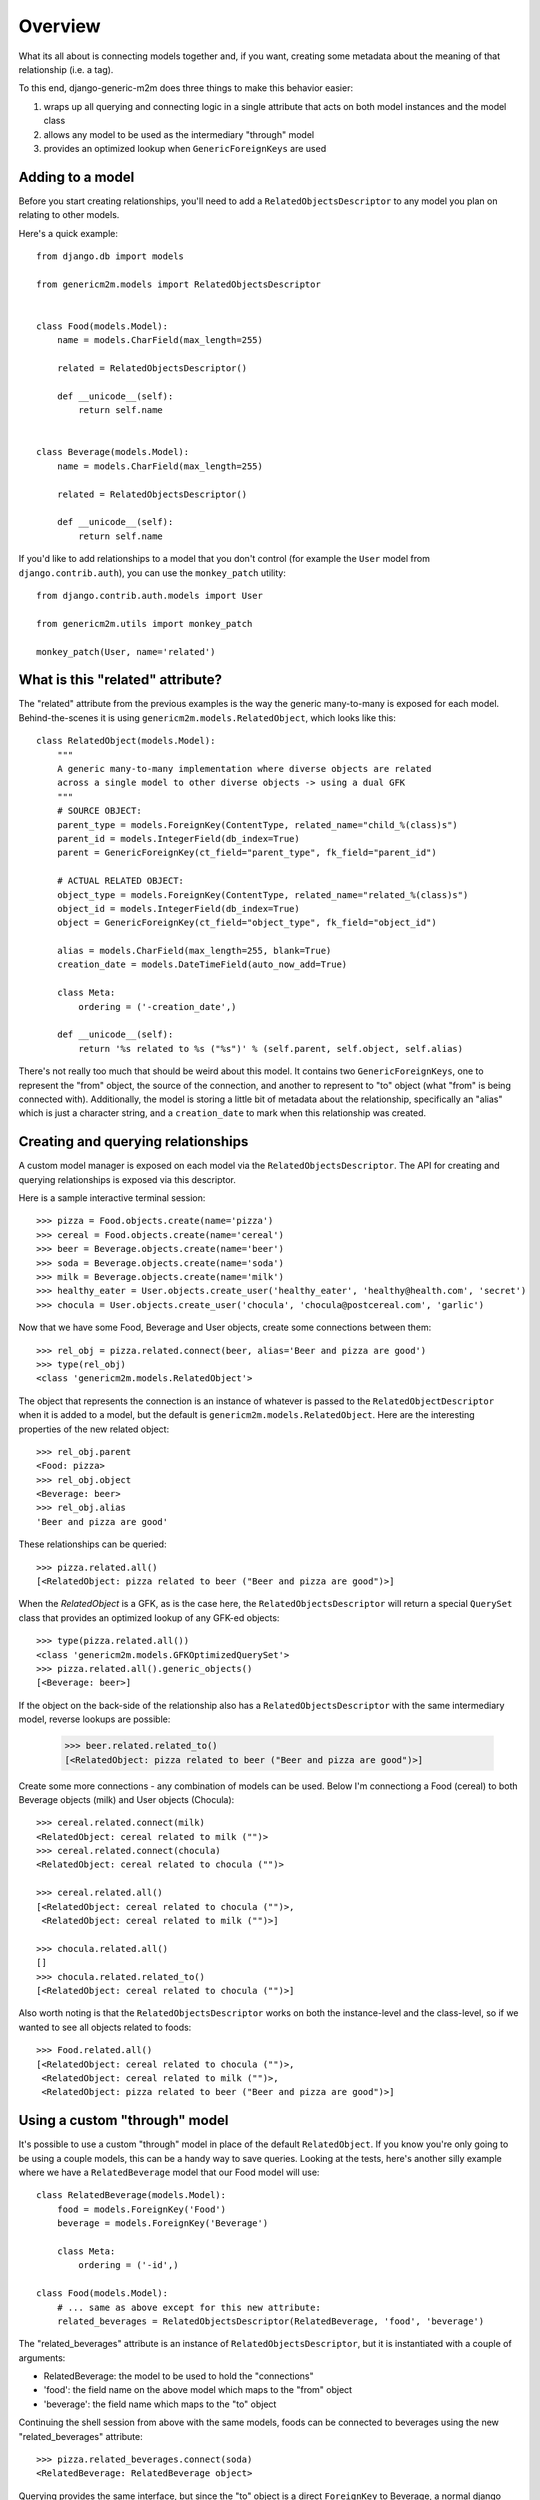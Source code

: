 Overview
========

What its all about is connecting models together and, if you want, creating some
metadata about the meaning of that relationship (i.e. a tag).

.. image:: generic-model-relationships.png

To this end, django-generic-m2m does three things to make this behavior easier:

1. wraps up all querying and connecting logic in a single attribute that acts on both model instances and the model class
2. allows any model to be used as the intermediary "through" model
3. provides an optimized lookup when ``GenericForeignKeys`` are used


Adding to a model
-----------------

Before you start creating relationships, you'll need to add a ``RelatedObjectsDescriptor``
to any model you plan on relating to other models.

Here's a quick example::

    from django.db import models
    
    from genericm2m.models import RelatedObjectsDescriptor

    
    class Food(models.Model):
        name = models.CharField(max_length=255)

        related = RelatedObjectsDescriptor()

        def __unicode__(self):
            return self.name


    class Beverage(models.Model):
        name = models.CharField(max_length=255)

        related = RelatedObjectsDescriptor()

        def __unicode__(self):
            return self.name


If you'd like to add relationships to a model that you don't control (for example
the ``User`` model from ``django.contrib.auth``), you can use the ``monkey_patch``
utility::


    from django.contrib.auth.models import User
    
    from genericm2m.utils import monkey_patch
    
    monkey_patch(User, name='related')


What is this "related" attribute?
----------------------------------

The "related" attribute from the previous examples is the way the generic many-to-many 
is exposed for each model. Behind-the-scenes it is using ``genericm2m.models.RelatedObject``, 
which looks like this::

    class RelatedObject(models.Model):
        """
        A generic many-to-many implementation where diverse objects are related
        across a single model to other diverse objects -> using a dual GFK
        """
        # SOURCE OBJECT:
        parent_type = models.ForeignKey(ContentType, related_name="child_%(class)s")
        parent_id = models.IntegerField(db_index=True)
        parent = GenericForeignKey(ct_field="parent_type", fk_field="parent_id")

        # ACTUAL RELATED OBJECT:
        object_type = models.ForeignKey(ContentType, related_name="related_%(class)s")
        object_id = models.IntegerField(db_index=True)
        object = GenericForeignKey(ct_field="object_type", fk_field="object_id")

        alias = models.CharField(max_length=255, blank=True)
        creation_date = models.DateTimeField(auto_now_add=True)

        class Meta:
            ordering = ('-creation_date',)

        def __unicode__(self):
            return '%s related to %s ("%s")' % (self.parent, self.object, self.alias)


There's not really too much that should be weird about this model. It contains 
two ``GenericForeignKeys``, one to represent the "from" object, the source of the 
connection, and another to represent to "to" object (what "from" is being connected 
with). Additionally, the model is storing a little bit of metadata about the 
relationship, specifically an "alias" which is just a character string, and a ``creation_date``
to mark when this relationship was created.


Creating and querying relationships
-----------------------------------

A custom model manager is exposed on each model via the ``RelatedObjectsDescriptor``.
The API for creating and querying relationships is exposed via this descriptor.

Here is a sample interactive terminal session::

    >>> pizza = Food.objects.create(name='pizza')
    >>> cereal = Food.objects.create(name='cereal')
    >>> beer = Beverage.objects.create(name='beer')
    >>> soda = Beverage.objects.create(name='soda')
    >>> milk = Beverage.objects.create(name='milk')
    >>> healthy_eater = User.objects.create_user('healthy_eater', 'healthy@health.com', 'secret')
    >>> chocula = User.objects.create_user('chocula', 'chocula@postcereal.com', 'garlic')

Now that we have some Food, Beverage and User objects, create some connections between them::

    >>> rel_obj = pizza.related.connect(beer, alias='Beer and pizza are good')
    >>> type(rel_obj)
    <class 'genericm2m.models.RelatedObject'>

The object that represents the connection is an instance of whatever is passed to 
the ``RelatedObjectDescriptor`` when it is added to a model, but the default 
is ``genericm2m.models.RelatedObject``. Here are the interesting properties of the 
new related object::

    >>> rel_obj.parent
    <Food: pizza>
    >>> rel_obj.object
    <Beverage: beer>
    >>> rel_obj.alias
    'Beer and pizza are good'

These relationships can be queried::

    >>> pizza.related.all()
    [<RelatedObject: pizza related to beer ("Beer and pizza are good")>]

When the `RelatedObject` is a GFK, as is the case here, the ``RelatedObjectsDescriptor`` will 
return a special ``QuerySet`` class that provides an optimized lookup of any GFK-ed objects::

    >>> type(pizza.related.all())
    <class 'genericm2m.models.GFKOptimizedQuerySet'>
    >>> pizza.related.all().generic_objects()
    [<Beverage: beer>]

If the object on the back-side of the relationship also has a ``RelatedObjectsDescriptor`` with 
the same intermediary model, reverse lookups are possible:

    >>> beer.related.related_to()
    [<RelatedObject: pizza related to beer ("Beer and pizza are good")>]

Create some more connections - any combination of models can be used. Below I'm 
connectiong a Food (cereal) to both Beverage objects (milk) and User objects (Chocula)::

    >>> cereal.related.connect(milk)
    <RelatedObject: cereal related to milk ("")>
    >>> cereal.related.connect(chocula)
    <RelatedObject: cereal related to chocula ("")>

    >>> cereal.related.all()
    [<RelatedObject: cereal related to chocula ("")>,
     <RelatedObject: cereal related to milk ("")>]

    >>> chocula.related.all()
    []
    >>> chocula.related.related_to()
    [<RelatedObject: cereal related to chocula ("")>]

Also worth noting is that the ``RelatedObjectsDescriptor`` works on both the 
instance-level and the class-level, so if we wanted to see all objects related to foods::

    >>> Food.related.all()
    [<RelatedObject: cereal related to chocula ("")>,
     <RelatedObject: cereal related to milk ("")>,
     <RelatedObject: pizza related to beer ("Beer and pizza are good")>]


Using a custom "through" model
------------------------------

It's possible to use a custom "through" model in place of the default ``RelatedObject``. 
If you know you're only going to be using a couple models, this can be a handy way 
to save queries. Looking at the tests, here's another silly example where we 
have a ``RelatedBeverage`` model that our Food model will use::

    class RelatedBeverage(models.Model):
        food = models.ForeignKey('Food')
        beverage = models.ForeignKey('Beverage')

        class Meta:
            ordering = ('-id',)

    class Food(models.Model):
        # ... same as above except for this new attribute:
        related_beverages = RelatedObjectsDescriptor(RelatedBeverage, 'food', 'beverage')

The "related_beverages" attribute is an instance of ``RelatedObjectsDescriptor``,
but it is instantiated with a couple of arguments:

* RelatedBeverage: the model to be used to hold the "connections"
* 'food': the field name on the above model which maps to the "from" object
* 'beverage': the field name which maps to the "to" object

Continuing the shell session from above with the same models, foods can be
connected to beverages using the new "related_beverages" attribute::

    >>> pizza.related_beverages.connect(soda)
    <RelatedBeverage: RelatedBeverage object>
    
Querying provides the same interface, but since the "to" object is a direct
``ForeignKey`` to Beverage, a normal django ``QuerySet`` is used::

    >>> pizza.related_beverages.all()
    [<RelatedBeverage: RelatedBeverage object>]
    >>> type(pizza.related_beverages.all())
    <class 'django.db.models.query.QuerySet'>

A ``TypeError`` will be raised if you try to connect an invalid object, such as 
a Person to the "related_beverages"::

    >>> pizza.related_beverages.connect(mario)
    *** TypeError: Unable to query ...

And lastly, just like before, its possible to query on the class to get all the 
``RelatedBeverage`` objects for our foods::

    >>> Food.related_beverages.all()
    [<RelatedBeverage: RelatedBeverage object>]

